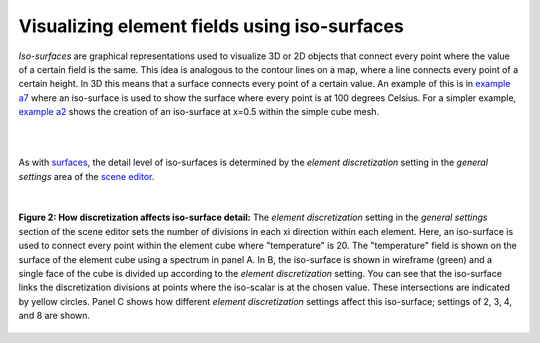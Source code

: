 Visualizing element fields using iso-surfaces
=============================================

.. _scene editor: http://www.cmiss.org/cmgui/wiki/UsingCMGUITheSceneEditorWindow
.. _graphical settings: http://www.cmiss.org/cmgui/wiki/CMGUIGraphicalSettings
.. _graphics window: http://www.cmiss.org/cmgui/wiki/UsingCMGUITheGraphicsWindow
.. _example a7: http://cmiss.bioeng.auckland.ac.nz/development/examples/a/a7/index.html
.. _example a2: http://cmiss.bioeng.auckland.ac.nz/development/examples/a/a2/index.html
.. _surfaces: http://www.cmiss.org/cmgui/wiki/VisualizingElementFieldsUsingSurfaces

*Iso-surfaces* are graphical representations used to visualize 3D or 2D objects that connect every point where the value of a certain field is the same.  This idea is analogous to the contour lines on a map, where a line connects every point of a certain height.  In 3D this means that a surface connects every point of a certain value.  An example of this is in `example a7`_ where an iso-surface is used to show the surface where every point is at 100 degrees Celsius.  For a simpler example, `example a2`_ shows the creation of an iso-surface at x=0.5 within the simple cube mesh.

| 

.. figure::
   :figwidth: image
   :align: center

   **Figure 1: Iso-surfaces:** This video shows some of the basics of working with iso-surfaces in cmgui, using the mesh from `example a7`_.

| 

As with surfaces_, the detail level of iso-surfaces is determined by the *element discretization* setting in the *general settings* area of the `scene editor`_.  

| 

.. figure:: discretization_iso_surfaces.png
   :figwidth: image
   :align: center

   **Figure 2: How discretization affects iso-surface detail:**  The *element discretization* setting in the *general settings* section of the scene editor sets the number of divisions in each xi direction within each element.  Here, an iso-surface is used to connect every point within the element cube where "temperature" is 20.  The "temperature" field is shown on the surface of the element cube using a spectrum in panel A.  In B, the iso-surface is shown in wireframe (green) and a single face of the cube is divided up according to the *element discretization* setting.  You can see that the iso-surface links the discretization divisions at points where the iso-scalar is at the chosen value.  These intersections are indicated by yellow circles. Panel C shows how different *element discretization* settings affect this iso-surface; settings of 2, 3, 4, and 8 are shown.




